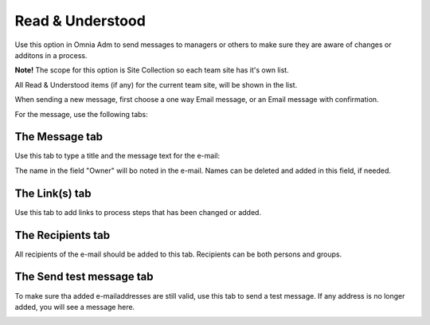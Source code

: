 Read & Understood
===========================

Use this option in Omnia Adm to send messages to managers or others to make sure they are aware of changes or additons in a process.

**Note!** The scope for this option is Site Collection so each team site has it's own list.

All Read & Understood items (if any) for the current team site, will be shown in the list.

.. image:: read-and-understood.png

When sending a new message, first choose a one way Email message, or an Email message with confirmation.

.. image:: read-and-understood-new.png

For the message, use the following tabs:

The Message tab
***************
Use this tab to type a title and the message text for the e-mail:

.. image:: read-message-tab.png

The name in the field "Owner" will bo noted in the e-mail. Names can be deleted and added in this field, if needed.

The Link(s) tab
****************
Use this tab to add links to process steps that has been changed or added.

.. image:: read-links-tab.png

The Recipients tab
******************
All recipients of the e-mail should be added to this tab. Recipients can be both persons and groups.

.. image:: read-recipients-tab.png

The Send test message tab
**************************
To make sure tha added e-mailaddresses are still valid, use this tab to send a test message. If any address is no longer added, you will see a message here.

.. image:: read-test-message.png





